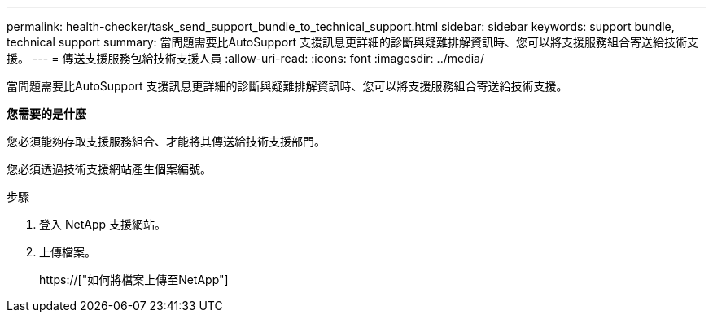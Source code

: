 ---
permalink: health-checker/task_send_support_bundle_to_technical_support.html 
sidebar: sidebar 
keywords: support bundle, technical support 
summary: 當問題需要比AutoSupport 支援訊息更詳細的診斷與疑難排解資訊時、您可以將支援服務組合寄送給技術支援。 
---
= 傳送支援服務包給技術支援人員
:allow-uri-read: 
:icons: font
:imagesdir: ../media/


[role="lead"]
當問題需要比AutoSupport 支援訊息更詳細的診斷與疑難排解資訊時、您可以將支援服務組合寄送給技術支援。

*您需要的是什麼*

您必須能夠存取支援服務組合、才能將其傳送給技術支援部門。

您必須透過技術支援網站產生個案編號。

.步驟
. 登入 NetApp 支援網站。
. 上傳檔案。
+
https://["如何將檔案上傳至NetApp"]


